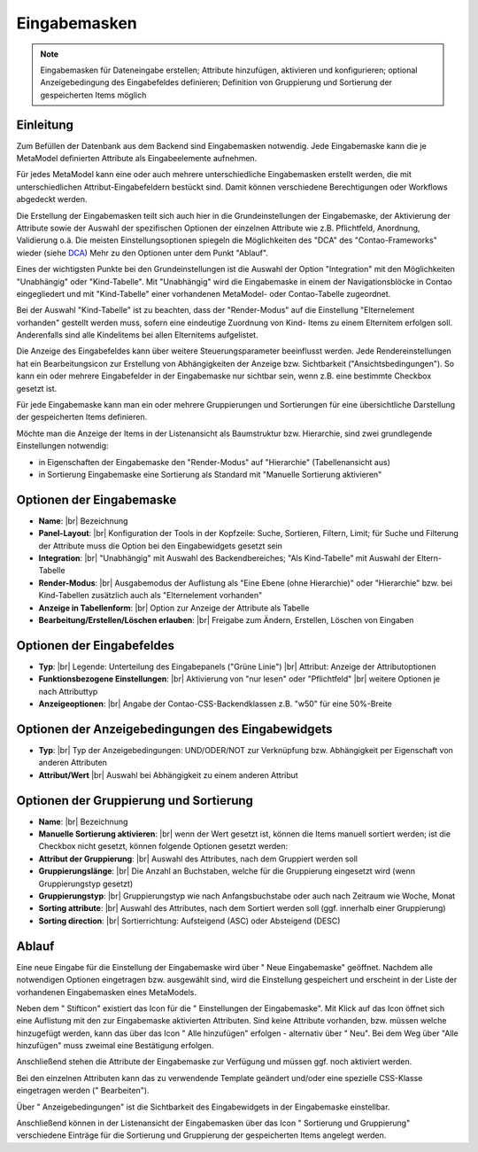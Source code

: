 .. _component_dca:

|img_dca_32| Eingabemasken
==========================

.. note:: Eingabemasken für Dateneingabe erstellen;
  Attribute hinzufügen, aktivieren und konfigurieren; optional
  Anzeigebedingung des Eingabefeldes definieren; Definition
  von Gruppierung und Sortierung der gespeicherten
  Items möglich

Einleitung
----------

Zum Befüllen der Datenbank aus dem Backend sind Eingabemasken notwendig. Jede
Eingabemaske kann die je MetaModel definierten Attribute als Eingabeelemente
aufnehmen.

Für jedes MetaModel kann eine oder auch mehrere unterschiedliche Eingabemasken
erstellt werden, die mit unterschiedlichen Attribut-Eingabefeldern bestückt sind.
Damit können verschiedene Berechtigungen oder Workflows abgedeckt werden.

Die Erstellung der Eingabemasken teilt sich auch hier in die Grundeinstellungen
der Eingabemaske, der Aktivierung der Attribute sowie der Auswahl der spezifischen
Optionen der einzelnen Attribute wie z.B. Pflichtfeld, Anordnung, Validierung o.ä.
Die meisten Einstellungsoptionen spiegeln die Möglichkeiten des "DCA" des
"Contao-Frameworks" wieder (siehe `DCA <https://docs.contao.org/books/api/dca/index.html>`_)
Mehr zu den Optionen unter dem Punkt "Ablauf".

Eines der wichtigsten Punkte bei den Grundeinstellungen ist die Auswahl der
Option "Integration" mit den Möglichkeiten "Unabhängig" oder "Kind-Tabelle".
Mit "Unabhängig" wird die Eingabemaske in einem der Navigationsblöcke in Contao
eingegliedert und mit "Kind-Tabelle" einer vorhandenen MetaModel- oder
Contao-Tabelle zugeordnet.

Bei der Auswahl "Kind-Tabelle" ist zu beachten, dass der "Render-Modus" auf die Einstellung
"Elternelement vorhanden" gestellt werden muss, sofern eine eindeutige Zuordnung von Kind-
Items zu einem Elternitem erfolgen soll. Anderenfalls sind alle Kindelitems bei
allen Elternitems aufgelistet.

Die Anzeige des Eingabefeldes kann über weitere Steuerungsparameter beeinflusst
werden. Jede Rendereinstellungen hat ein Bearbeitungsicon zur Erstellung von Abhängigkeiten
der Anzeige bzw. Sichtbarkeit ("Ansichtsbedingungen"). So kann ein oder mehrere
Eingabefelder in der Eingabemaske nur sichtbar sein, wenn z.B. eine bestimmte
Checkbox gesetzt ist.

Für jede Eingabemaske kann man ein oder mehrere Gruppierungen und Sortierungen für
eine übersichtliche Darstellung der gespeicherten Items definieren.

Möchte man die Anzeige der Items in der Listenansicht als Baumstruktur bzw. Hierarchie,
sind zwei grundlegende Einstellungen notwendig:

* in Eigenschaften der Eingabemaske den "Render-Modus" auf "Hierarchie" (Tabellenansicht aus)
* in Sortierung Eingabemaske eine Sortierung als Standard mit "Manuelle Sortierung aktivieren"



Optionen der Eingabemaske
-------------------------
* **Name**: |br|
  Bezeichnung
* **Panel-Layout**: |br|
  Konfiguration der Tools in der Kopfzeile: Suche, Sortieren, Filtern, Limit;
  für Suche und Filterung der Attribute muss die Option bei den Eingabewidgets
  gesetzt sein
* **Integration**: |br|
  "Unabhängig" mit Auswahl des Backendbereiches; "Als Kind-Tabelle" mit Auswahl
  der Eltern-Tabelle
* **Render-Modus**: |br|
  Ausgabemodus der Auflistung als "Eine Ebene (ohne Hierarchie)" oder "Hierarchie"
  bzw. bei Kind-Tabellen zusätzlich auch als "Elternelement vorhanden"
* **Anzeige in Tabellenform**: |br|
  Option zur Anzeige der Attribute als Tabelle
* **Bearbeitung/Erstellen/Löschen erlauben**: |br|
  Freigabe zum Ändern, Erstellen, Löschen von Eingaben

Optionen der Eingabefeldes
--------------------------
* **Typ**: |br|
  Legende: Unterteilung des Eingabepanels ("Grüne Linie") |br|
  Attribut: Anzeige der Attributoptionen
* **Funktionsbezogene Einstellungen**: |br|
  Aktivierung von "nur lesen" oder "Pflichtfeld" |br|
  weitere Optionen je nach Attributtyp
* **Anzeigeoptionen**: |br|
  Angabe der Contao-CSS-Backendklassen z.B. "w50" für eine 50%-Breite

Optionen der Anzeigebedingungen des Eingabewidgets
--------------------------------------------------
* **Typ**: |br|
  Typ der Anzeigebedingungen: UND/ODER/NOT zur Verknüpfung bzw.
  Abhängigkeit per Eigenschaft von anderen Attributen
* **Attribut/Wert** |br|
  Auswahl bei Abhängigkeit zu einem anderen Attribut

Optionen der Gruppierung und Sortierung
---------------------------------------
* **Name**: |br|
  Bezeichnung
* **Manuelle Sortierung aktivieren**: |br|
  wenn der Wert gesetzt ist, können die Items manuell sortiert werden; ist
  die Checkbox nicht gesetzt, können folgende Optionen gesetzt werden:
* **Attribut der Gruppierung**: |br|
  Auswahl des Attributes, nach dem Gruppiert werden soll
* **Gruppierungslänge**: |br|
  Die Anzahl an Buchstaben, welche für die Gruppierung eingesetzt wird
  (wenn Gruppierungstyp gesetzt)
* **Gruppierungstyp**: |br|
  Gruppierungstyp wie nach Anfangsbuchstabe oder auch nach Zeitraum wie Woche,
  Monat
* **Sorting attribute**: |br|
  Auswahl des Attributes, nach dem Sortiert werden soll (ggf. innerhalb einer
  Gruppierung)
* **Sorting direction**: |br|
  Sortierrichtung: Aufsteigend (ASC) oder Absteigend (DESC)

Ablauf
------

Eine neue Eingabe für die Einstellung der Eingabemaske wird über "|img_new| Neue Eingabemaske"
geöffnet. Nachdem alle notwendigen Optionen eingetragen bzw. ausgewählt sind, wird
die Einstellung gespeichert und erscheint in der Liste der vorhandenen Eingabemasken
eines MetaModels.

Neben dem "|img_edit| Stifticon" existiert das Icon für die "|img_dca_setting| Einstellungen der
Eingabemaske". Mit Klick auf das Icon öffnet sich eine Auflistung mit den zur Eingabemaske
aktivierten Attributen. Sind keine Attribute vorhanden, bzw. müssen welche hinzugefügt
werden, kann das über das Icon "|img_dca_setting_add| Alle hinzufügen" erfolgen
- alternativ über "|img_new| Neu". Bei dem Weg über "Alle hinzufügen"
muss zweimal eine Bestätigung erfolgen.

Anschließend stehen die Attribute der Eingabemaske zur Verfügung und müssen ggf.
noch aktiviert werden.

Bei den einzelnen Attributen kann das zu verwendende Template geändert und/oder
eine spezielle CSS-Klasse eingetragen werden ("|img_edit| Bearbeiten").

Über "|img_dca_condition| Anzeigebedingungen" ist die Sichtbarkeit des Eingabewidgets
in der Eingabemaske einstellbar.

Anschließend können in der Listenansicht der Eingabemasken über das Icon
"|img_dca_groupsortsettings| Sortierung und Gruppierung" verschiedene Einträge
für die Sortierung und Gruppierung der gespeicherten Items angelegt werden.


.. |img_dca_32| image:: /_img/icons/dca_32.png
.. |img_dca| image:: /_img/icons/dca.png
.. |img_dca_setting| image:: /_img/icons/dca_setting.png
.. |img_dca_setting_add| image:: /_img/icons/dca.png
.. |img_dca_groupsortsettings| image:: /_img/icons/dca_groupsortsettings.png
.. |img_dca_condition| image:: /_img/icons/dca_condition.png
.. |img_new| image:: /_img/icons/new.gif
.. |img_edit| image:: /_img/icons/edit.gif

.. |br| raw:: html

   <br />
